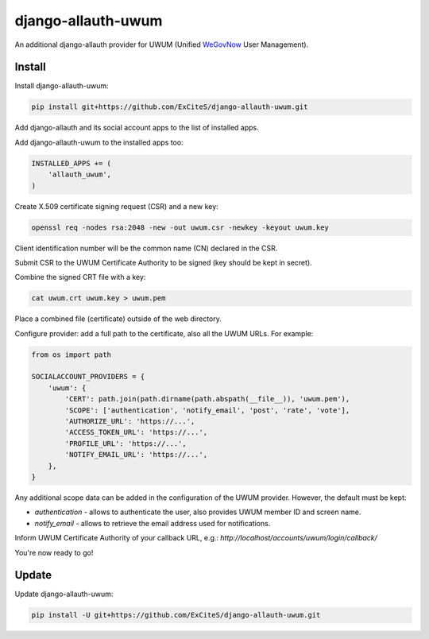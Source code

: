 django-allauth-uwum
===================

.. image:: https://travis-ci.org/ExCiteS/django-allauth-uwum.svg?branch=master
    :alt: Travis CI Build Status
    :target: https://travis-ci.org/ExCiteS/django-allauth-uwum

An additional django-allauth provider for UWUM (Unified `WeGovNow <http://wegovnow.eu/>`_ User Management).

Install
-------

Install django-allauth-uwum:

.. code-block:: console

    pip install git+https://github.com/ExCiteS/django-allauth-uwum.git

Add django-allauth and its social account apps to the list of installed apps.

Add django-allauth-uwum to the installed apps too:

.. code-block:: python

    INSTALLED_APPS += (
        'allauth_uwum',
    )

Create X.509 certificate signing request (CSR) and a new key:

.. code-block:: console

    openssl req -nodes rsa:2048 -new -out uwum.csr -newkey -keyout uwum.key

Client identification number will be the common name (CN) declared in the CSR.

Submit CSR to the UWUM Certificate Authority to be signed (key should be kept in secret).

Combine the signed CRT file with a key:

.. code-block:: console

    cat uwum.crt uwum.key > uwum.pem

Place a combined file (certificate) outside of the web directory.

Configure provider: add a full path to the certificate, also all the UWUM URLs. For example:

.. code-block:: python

    from os import path

    SOCIALACCOUNT_PROVIDERS = {
        'uwum': {
            'CERT': path.join(path.dirname(path.abspath(__file__)), 'uwum.pem'),
            'SCOPE': ['authentication', 'notify_email', 'post', 'rate', 'vote'],
            'AUTHORIZE_URL': 'https://...',
            'ACCESS_TOKEN_URL': 'https://...',
            'PROFILE_URL': 'https://...',
            'NOTIFY_EMAIL_URL': 'https://...',
        },
    }

Any additional scope data can be added in the configuration of the UWUM provider. However, the default must be kept:

- `authentication` - allows to authenticate the user, also provides UWUM member ID and screen name.
- `notify_email` - allows to retrieve the email address used for notifications.

Inform UWUM Certificate Authority of your callback URL, e.g.: `http://localhost/accounts/uwum/login/callback/`

You're now ready to go!

Update
------

Update django-allauth-uwum:

.. code-block:: console

    pip install -U git+https://github.com/ExCiteS/django-allauth-uwum.git
